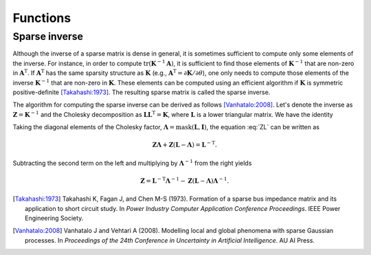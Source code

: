 Functions
=========

Sparse inverse
--------------

.. cpp:function:: cholmod_sparse* cholmod_spinv(cholmod_factor *L, cholmod_common *Common)

   Return the sparse inverse given the Cholesky factor.  The sparse
   inverse contains elements from the inverse matrix but has the same
   sparsity structure as the Cholesky factor (symbolically).

Although the inverse of a sparse matrix is dense in general, it is
sometimes sufficient to compute only some elements of the inverse.
For instance, in order to compute
:math:`\operatorname{tr}(\mathbf{K}^{-1}\mathbf{A})`, it is sufficient
to find those elements of :math:`\mathbf{K}^{-1}` that are non-zero in
:math:`\mathbf{A}^{\mathrm{T}}`.  If :math:`\mathbf{A}^{\mathrm{T}}`
has the same sparsity structure as :math:`\mathbf{K}` (e.g.,
:math:`\mathbf{A}^{\mathrm{T}}=\partial\mathbf{K}/\partial\theta`),
one only needs to compute those elements of the inverse
:math:`\mathbf{K}^{-1}` that are non-zero in :math:`\mathbf{K}`.
These elements can be computed using an efficient algorithm if
:math:`\mathbf{K}` is symmetric positive-definite [Takahashi:1973]_.
The resulting sparse matrix is called the sparse inverse.

The algorithm for computing the sparse inverse can be derived as
follows [Vanhatalo:2008]_.  Let's denote the inverse as
:math:`\mathbf{Z}=\mathbf{K}^{-1}` and the Cholesky decomposition as
:math:`\mathbf{LL}^{\mathrm{T}} = \mathbf{K}`, where
:math:`\mathbf{L}` is a lower triangular matrix.  We have the identity

.. math::
   :label: ZL

   \mathbf{ZL} = \mathbf{L}^{-\mathrm{T}}.

Taking the diagonal elements of the Cholesky factor,
:math:`\mathbf{\Lambda} = \operatorname{mask}(\mathbf{L},\mathbf{I})`,
the equation :eq:`ZL` can be written as

.. math::
   
   \mathbf{Z\Lambda} + \mathbf{Z} (\mathbf{L} - \mathbf{\Lambda}) =
   \mathbf{L}^{-\mathrm{T}}.

Subtracting the second term on the left and multiplying by
:math:`\mathbf{\Lambda}^{-1}` from the right yields

.. math::
   
   \mathbf{Z} = \mathbf{L}^{-\mathrm{T}} \mathbf{\Lambda}^{-1} -
   \mathbf{Z} (\mathbf{L} - \mathbf{\Lambda}) \mathbf{\Lambda}^{-1}.



.. [Takahashi:1973] Takahashi K, Fagan J, and Chen M-S
                    (1973). Formation of a sparse bus impedance matrix
                    and its application to short circuit study. In
                    *Power Industry Computer Application Conference
                    Proceedings*. IEEE Power Engineering Society.

.. [Vanhatalo:2008] Vanhatalo J and Vehtari A (2008). Modelling local
                    and global phenomena with sparse Gaussian
                    processes. In *Proceedings of the 24th Conference
                    in Uncertainty in Artificial Intelligence*. AU AI
                    Press.
